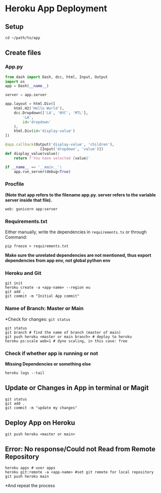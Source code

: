 * Heroku App Deployment

** Setup
#+begin_src shell
cd ~/path/to/app
#+end_src

** Create files
*** App.py
#+begin_src python
from dash import Dash, dcc, html, Input, Output
import os
app = Dash(__name__)

server = app.server

app.layout = html.Div([
    html.H2('Hello World'),
    dcc.Dropdown(['LA', 'NYC', 'MTL'],
        'LA',
        id='dropdown'
    ),
    html.Div(id='display-value')
])

@app.callback(Output('display-value', 'children'),
                [Input('dropdown', 'value')])
def display_value(value):
    return f'You have selected {value}'

if __name__ == '__main__':
    app.run_server(debug=True)
#+end_src

*** Procfile
*(Note that app refers to the filename app.py. server refers to the variable server inside that file).*
#+begin_src
web: gunicorn app:server
#+end_src
*** Requirements.txt
Either manually, write the dependencies in ~requirements.tx~ or through Command:

#+begin_src
  pip freeze > requirements.txt
#+end_src
*Make sure the unrelated dependencies are not mentioned, thus export dependencies from app env, not global python env*

*** Heroku and Git
#+begin_src shell
git init
heroku create -a <app-name> --region eu
git add .
git commit -m "Initial App commit"
#+end_src
*** Name of Branch: Master or Main
*Check for changes: ~git status~
#+begin_src shell
  git status
  git branch # find the name of branch (master of main)
  git push heroku <master or main branch> # deploy to heroku
  heroku ps:scale web=1 # dyno scaling, in this case: free
#+end_src

*** Check if whether app is running or not
*Missing Dependencies or something else*
#+begin_src shell
  heroku logs --tail
#+end_src

** Update or Changes in App in terminal or Magit
#+begin_src shell
git status
git add .
git commit -m "update my changes"
#+end_src
** Deploy App on Heroku
#+begin_src shell
git push heroku <master or main>
#+end_src

** Error: No response/Could not Read from Remote Repository
#+begin_src shell
heroku apps # user apps
heroku git:remote -a <app-name> #set git remote for local repository
git push heroku main
#+end_src
*And repeat the process
